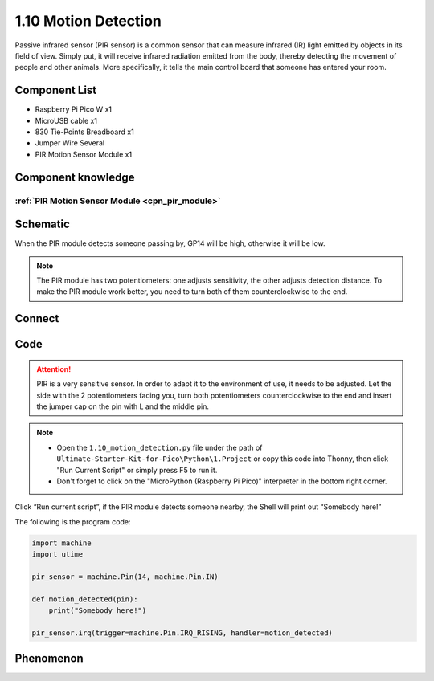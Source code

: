 1.10 Motion Detection
=========================
Passive infrared sensor (PIR sensor) is a common sensor that can measure infrared 
(IR) light emitted by objects in its field of view. Simply put, it will receive 
infrared radiation emitted from the body, thereby detecting the movement of 
people and other animals. More specifically, it tells the main control board 
that someone has entered your room.


Component List
^^^^^^^^^^^^^^^
- Raspberry Pi Pico W x1
- MicroUSB cable x1
- 830 Tie-Points Breadboard x1
- Jumper Wire Several
- PIR Motion Sensor Module x1


Component knowledge
^^^^^^^^^^^^^^^^^^^^
:ref:`PIR Motion Sensor Module <cpn_pir_module>`
"""""""""""""""""""""""""""""""""""""""""""""""""

Schematic
^^^^^^^^^^
.. image:: img/2.sch/1.10.png

When the PIR module detects someone passing by, GP14 will be high, otherwise it 
will be low.

.. 调整灵敏度的说明
.. note:: 
    The PIR module has two potentiometers: one adjusts sensitivity, the other 
    adjusts detection distance. To make the PIR module work better, you need to 
    turn both of them counterclockwise to the end.

Connect
^^^^^^^^^
.. image:: img/3.connect/1.10.png

Code
^^^^^^^
.. attention:: 
    PIR is a very sensitive sensor. In order to adapt it to the environment of use, 
    it needs to be adjusted. Let the side with the 2 potentiometers facing you, turn 
    both potentiometers counterclockwise to the end and insert the jumper cap on the 
    pin with L and the middle pin.

.. note::

    * Open the ``1.10_motion_detection.py`` file under the path of ``Ultimate-Starter-Kit-for-Pico\Python\1.Project`` or copy this code into Thonny, then click "Run Current Script" or simply press F5 to run it.

    * Don't forget to click on the "MicroPython (Raspberry Pi Pico)" interpreter in the bottom right corner. 

.. image:: img/4.software/1.10.png

Click “Run current script”, if the PIR module detects someone nearby, the Shell will 
print out “Somebody here!”

The following is the program code:

.. code-block:: python

    import machine
    import utime

    pir_sensor = machine.Pin(14, machine.Pin.IN)

    def motion_detected(pin):
        print("Somebody here!")

    pir_sensor.irq(trigger=machine.Pin.IRQ_RISING, handler=motion_detected)

Phenomenon
^^^^^^^^^^^
.. image:: img/5.phenomenon/1.10.png
    :width: 100%





